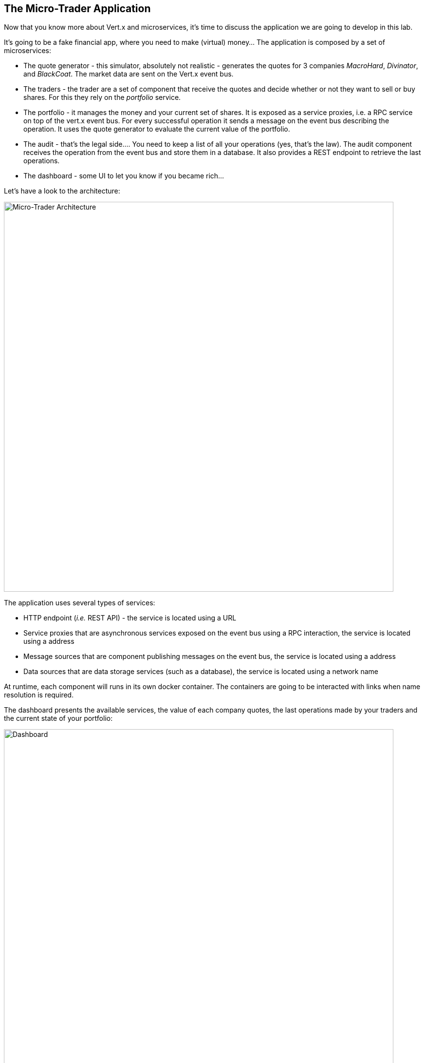 ## The Micro-Trader Application

Now that you know more about Vert.x and microservices, it's time to discuss the application we are going to develop
in this lab.

It's going to be a fake financial app, where you need to make (virtual) money... The application is composed by a set of
microservices:

* The quote generator - this simulator, absolutely not realistic - generates the quotes for 3 companies _MacroHard_,
_Divinator_, and _BlackCoat_. The market data are sent on the Vert.x event bus.

* The traders - the trader are a set of component that receive the quotes and decide whether or not they want to
sell or buy shares. For this they rely on the _portfolio_ service.

* The portfolio - it manages the money and your current set of shares. It is exposed as a service proxies, i.e. a
RPC service on top of the vert.x event bus. For every successful operation it sends a message on the event bus
describing the operation. It uses the quote generator to evaluate the current value of the portfolio.

* The audit - that's the legal side.... You need to keep a list of all your operations (yes, that's the law). The
audit component receives the operation from the event bus and store them in a database. It also provides a REST
endpoint to retrieve the last operations.

* The dashboard - some UI to let you know if you became rich...

Let's have a look to the architecture:

image::workshop-application.png[Micro-Trader Architecture, 800]

The application uses several types of services:

* HTTP endpoint (_i.e._ REST API) - the service is located using a URL
* Service proxies that are asynchronous services exposed on the event bus using a RPC interaction, the service is
located using a address
* Message sources that are component publishing messages on the event bus, the service is located using a address
* Data sources that are data storage services (such as a database), the service is located using a network name

At runtime, each component will runs in its own docker container. The containers are going to be interacted with
links when name resolution is required.

The dashboard presents the available services, the value of each company quotes, the last operations made by your
traders and the current state of your portfolio:

image::dashboard.png[Dashboard, 800]


